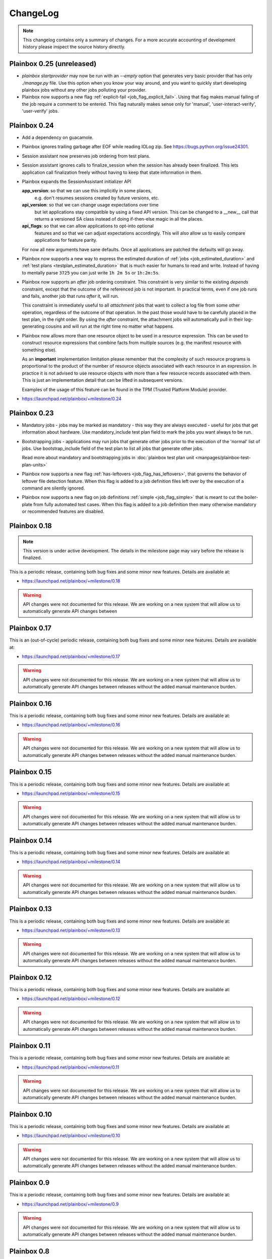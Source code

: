 ChangeLog
=========

.. note::
    This changelog contains only a summary of changes. For a more accurate
    accounting of development history please inspect the source history
    directly.

.. _version_0_25:

Plainbox 0.25 (unreleased)
^^^^^^^^^^^^^^^^^^^^^^^^^^

* `plainbox startprovider` may now be run with an `--empty` option that
  generates very basic provider that has only `./manage.py` file. Use this
  option when you know your way around, and you want to quickly start
  developing plainbox jobs without any other jobs polluting your provider.

* Plainbox now supports a new flag :ref:`explicit-fail
  <job_flag_explicit_fail>`. Using that flag makes manual failing of the job
  require a comment to be entered. This flag naturally makes sense only for
  'manual', 'user-interact-verify', 'user-verify' jobs.

.. _version_0_24:

Plainbox 0.24
^^^^^^^^^^^^^

* Add a dependency on guacamole.

* Plainbox ignores trailing garbage after EOF while reading IOLog zip.
  See https://bugs.python.org/issue24301.

* Session assistant now preserves job ordering from test plans.

* Session assistant ignores calls to finalize_session when the session has
  already been finalized. This lets application call finalization freely
  without having to keep that state information in them.

* Plainbox expands the SessionAssistant initializer API

  **app_version**: so that we can use this implicitly in some places,
     e.g. don't resumes sessions created by future versions, etc.
  **api_version**: so that we can change usage expectations over time
    but let applications stay compatible by using a fixed API version.
    This can be changed to a __new__ call that returns a versioned
    SA class instead of doing if-then-else magic in all the places.
  **api_flags**: so that we can allow applications to opt-into optional
    features and so that we can adjust expectations accordingly. This
    will also allow us to easily compare applications for feature
    parity.

  For now all new arguments have sane defaults. Once all applications are
  patched the defaults will go away.

* Plainbox now supports a new way to express the estimated duration of
  :ref:`jobs <job_estimated_duration>` and
  :ref:`test plans <testplan_estimated_duration>` that is much easier for
  humans to read and write. Instead of having to mentally parse ``3725`` you
  can just write ``1h 2m 5s`` or ``1h:2m:5s``.

* Plainbox now supports an *after* job ordering constraint. This constraint is
  very similar to the existing *depends* constraint, except that the outcome of
  the referenced job is not important. In practical terms, even if one job runs
  and fails, another job that runs *after* it, will run.

  This constraint is immediately useful to all *attachment* jobs that want to
  collect a log file from some other operation, regardless of the outcome of
  that operation. In the past those would have to be carefully placed in the
  test plan, in the right order. By using the *after* constraint, the
  attachment jobs will automatically pull in their log-generating cousins and
  will run at the right time no matter what happens.

* Plainbox now allows more than one resource object to be used in a resource
  expression. This can be used to construct resource expressions that combine
  facts from multiple sources (e.g. the manifest resource with something else).

  As an **important** implementation limitation please remember that the
  complexity of such resource programs is proportional to the product of the
  number of resource objects associated with each resource in an expression.
  In practice it is not advised to use resource objects with more than a few
  resource records associated with them. This is just an implementation detail
  that can be lifted in subsequent versions.

  Examples of the usage of this feature can be found in the TPM (Trusted
  Platform Module) provider.

* https://launchpad.net/plainbox/+milestone/0.24

.. _version_0_23:

Plainbox 0.23
^^^^^^^^^^^^^

* Mandatory jobs - jobs may be marked as mandatory - this way they are always
  executed - useful for jobs that get information about hardware. Use
  mandatory_include test plan field to mark the jobs you want always to be run.

* Bootstrapping jobs - applications may run jobs that generate other jobs prior
  to the execution of the 'normal' list of jobs. Use bootstrap_include field of
  the test plan to list all jobs that generate other jobs.

  Read more about mandatory and bootstrapping jobs in
  :doc:`plainbox test plan unit <manpages/plainbox-test-plan-units>`

* Plainbox now supports a new flag :ref:`has-leftovers
  <job_flag_has_leftovers>`, that governs the behavior of leftover file
  detection feature. When this flag is added to a job definition files left
  over by the execution of a command are silently ignored.

* Plainbox now supports a new flag on job definitions :ref:`simple
  <job_flag_simple>` that is meant to cut the boiler-plate from fully automated
  test cases. When this flag is added to a job definition then many otherwise
  mandatory or recommended features are disabled.

.. _version_0_18:

Plainbox 0.18
^^^^^^^^^^^^^

.. note::
    This version is under active development. The details in the milestone page
    may vary before the release is finalized.

This is a periodic release, containing both bug fixes and some minor new
features. Details are available at:

* https://launchpad.net/plainbox/+milestone/0.18

.. warning::
    API changes were not documented for this release. We are working on a new
    system that will allow us to automatically generate API changes between

.. _version_0_17:

Plainbox 0.17
^^^^^^^^^^^^^

This is an (out-of-cycle) periodic release, containing both bug fixes and some
minor new features. Details are available at:

* https://launchpad.net/plainbox/+milestone/0.17

.. warning::
    API changes were not documented for this release. We are working on a new
    system that will allow us to automatically generate API changes between
    releases without the added manual maintenance burden.

.. _version_0_16:

Plainbox 0.16
^^^^^^^^^^^^^

This is a periodic release, containing both bug fixes and some minor new
features. Details are available at:

* https://launchpad.net/plainbox/+milestone/0.16

.. warning::
    API changes were not documented for this release. We are working on a new
    system that will allow us to automatically generate API changes between
    releases without the added manual maintenance burden.

.. _version_0_15:

Plainbox 0.15
^^^^^^^^^^^^^

This is a periodic release, containing both bug fixes and some minor new
features. Details are available at:

* https://launchpad.net/plainbox/+milestone/0.15

.. warning::
    API changes were not documented for this release. We are working on a new
    system that will allow us to automatically generate API changes between
    releases without the added manual maintenance burden.

.. _version_0_14:

Plainbox 0.14
^^^^^^^^^^^^^

This is a periodic release, containing both bug fixes and some minor new
features. Details are available at:

* https://launchpad.net/plainbox/+milestone/0.14

.. warning::
    API changes were not documented for this release. We are working on a new
    system that will allow us to automatically generate API changes between
    releases without the added manual maintenance burden.

.. _version_0_13:

Plainbox 0.13
^^^^^^^^^^^^^

This is a periodic release, containing both bug fixes and some minor new
features. Details are available at:

* https://launchpad.net/plainbox/+milestone/0.13

.. warning::
    API changes were not documented for this release. We are working on a new
    system that will allow us to automatically generate API changes between
    releases without the added manual maintenance burden.

.. _version_0_12:

Plainbox 0.12
^^^^^^^^^^^^^

This is a periodic release, containing both bug fixes and some minor new
features. Details are available at:

* https://launchpad.net/plainbox/+milestone/0.12

.. warning::
    API changes were not documented for this release. We are working on a new
    system that will allow us to automatically generate API changes between
    releases without the added manual maintenance burden.

.. _version_0_11:

Plainbox 0.11
^^^^^^^^^^^^^

This is a periodic release, containing both bug fixes and some minor new
features. Details are available at:

* https://launchpad.net/plainbox/+milestone/0.11

.. warning::
    API changes were not documented for this release. We are working on a new
    system that will allow us to automatically generate API changes between
    releases without the added manual maintenance burden.

.. _version_0_10:

Plainbox 0.10
^^^^^^^^^^^^^

This is a periodic release, containing both bug fixes and some minor new
features. Details are available at:

* https://launchpad.net/plainbox/+milestone/0.10

.. warning::
    API changes were not documented for this release. We are working on a new
    system that will allow us to automatically generate API changes between
    releases without the added manual maintenance burden.

.. _version_0_9:

Plainbox 0.9
^^^^^^^^^^^^

This is a periodic release, containing both bug fixes and some minor new
features. Details are available at:

* https://launchpad.net/plainbox/+milestone/0.9

.. warning::
    API changes were not documented for this release. We are working on a new
    system that will allow us to automatically generate API changes between
    releases without the added manual maintenance burden.

.. _version_0_8:

Plainbox 0.8
^^^^^^^^^^^^

This is a periodic release, containing both bug fixes and some minor new
features. Details are available at:

* https://launchpad.net/plainbox/+milestone/0.8

.. warning::
    API changes were not documented for this release. We are working on a new
    system that will allow us to automatically generate API changes between
    releases without the added manual maintenance burden.

.. _version_0_7:

Plainbox 0.7
^^^^^^^^^^^^

This is a periodic release, containing both bug fixes and some minor new
features. Details are available at:

* https://launchpad.net/plainbox/+milestone/0.7

.. warning::
    API changes were not documented for this release. We are working on a new
    system that will allow us to automatically generate API changes between
    releases without the added manual maintenance burden.

.. _version_0_6:

Plainbox 0.6
^^^^^^^^^^^^

This is a periodic release, containing both bug fixes and some minor new
features. Details are available at:

* https://launchpad.net/plainbox/+milestone/0.6

.. warning::
    API changes were not documented for this release. We are working on a new
    system that will allow us to automatically generate API changes between
    releases without the added manual maintenance burden.

.. _version_0_5:

Plainbox 0.5.4
^^^^^^^^^^^^^^

This is a maintenance release of the 0.5 series.

Bugs fixed in this release are assigned to the following milestone:

* Bugfixes: https://launchpad.net/plainbox/+milestone/0.5.4

Plainbox 0.5.3
^^^^^^^^^^^^^^

This is a maintenance release of the 0.5 series.

Bug fixes
---------

Bugs fixed in this release are assigned to the following milestone:

* Bugfixes: https://launchpad.net/plainbox/+milestone/0.5.3

API changes
-----------

* Plainbox now has an interface for transport classes.
  :class:`plainbox.abc.ISessionStateTransport` that differs from the old
  implementation of the certification transport (the only one that used to
  exist). The new interface has well-defined return value, error semantics and
  takes one more argument (session state). This change was required to
  implement the launchpad transport.
* Plainbox now has support for pluggable build systems that supply automatic
  value for the build_cmd argument in manage.py's setup() call. They existing
  build systems are available in the :mod:`plainbox.impl.buildsystems` module.
* All exporters can now make use of key=value options.
* The XML exporter can now be customized to set the client name option. This is
  available using the standard exporter option list and is available both at
  API level and on command line.
* The provider class can now keep track of the src/ directory and the build/bin
  directory, which are important for providers under development. This feature
  is used to run executables from the build/bin directory.
* Plainbox will now load the src/EXECUTABLES file, if present, to enumerate
  executables built from source. This allows manage.py install to be more
  accurate and allows manage.py info do display executables even before they
  are built.

Plainbox 0.5.2
^^^^^^^^^^^^^^

This is a maintenance release of the 0.5 series.

Bug fixes
---------

Bugs fixed in this release are assigned to the following milestone:

* Bugfixes: https://launchpad.net/checkbox/+milestone/plainbox-0.5.2

API changes
-----------

* Plainbox now remembers the base directory (aka location) associated with each
  provider. This is available as and
  :attr:`plainbox.impl.secure.providers.v1.Provider1.base_dir`
* The :class:`plainbox.impl.commands.checkbox.CheckboxInvocationMixIn` gained a
  new required argument to pass the configuration object around. This is
  required to fix bug https://bugs.launchpad.net/checkbox/+bug/1298166. This
  API change is backwards incompatible and breaks checkbox-ng << 0.3.
* Plainbox now offers the generic extensibility point for build systems for
  provider executables. Entry points for classes implementing the
  :class:`plainbox.abc.IBuildSystem` interface can be registered in the
  ``plainbox.buildsystems`` pkg-resources entry point.
* Plainbox has a better job validation subsystem. Job validation parameters
  (eventually passed to
  :meth:`plainbox.impl.job.CheckboxJobValidator.validate()`) can be set on the
  provider loader class and they will propagate across the stack. Along with
  more fine-tuned controls for strict validation and deprecated fields
  validation this offers tools better ways to discover potential problems.

Plainbox 0.5.1
^^^^^^^^^^^^^^

First working release of the 0.5 series, 0.5 was missing one critical patch and
didn't work. Basically, The tag was applied on the wrong revision.

Plainbox 0.5
^^^^^^^^^^^^

New Features
------------

* Plainbox is now a better development tool for test authors. With the new
  'plainbox startprovider' command it is easy to bootstrap  development of
  third party test collections. This is further explained in the new
  :ref:`tutorial`. The template is described in :doc:`provider template
  <author/provider-template>`.
* Test providers now control namespaces for job definitions, allowing test
  authors to freely name job definitions without any central coordination
  authority. See more about :doc:`provider namespaces
  <author/provider-namespaces>`.
* Plainbox is now fully internationalized, making it possible to translate all
  of the user interface. Certain extensible features such as commands and test
  job providers are also translatable and can be shipped by third party
  developers. All the translations are seamlessly enabled, even if they come
  from different sources. See more about :doc:`provider internationalization
  <author/provider-i18n>`.

Command Line Interfaces Changes
-------------------------------

* The -c | --checkbox option was removed. It used to select which "provider" to
  load (out of packaged providers, special source provider and special stub
  provider) but with the introduction of :term:`namespaces <namespace>` this
  option became meaningless. To support a subset of reasons why it was being
  used a new option was added in its place. The new --providers option can
  decide if plainbox will load **all** providers (default), just the special
  **src** provider or just the special **stub** provider. We hope that nobody
  will need to use this option.

* The ``plainbox run -i``, ``plainbox dev analyze -i`` and similar
  --include-patterns options no longer works with simple job definition
  identifier patterns. It now requires fully qualified patterns that also
  include the name-space of the defining provider. In practical terms instead
  of ``plainbox run -i foo`` one needs to use ``plainbox run -i
  2013.example.com::foo``. If one really needs to run *any* job ``foo`` from
  any provider that can be achieved with ``plainbox run -i '.*::foo'``.

Workflow Changes
----------------

* Plainbox is now available in Debian as the ``python3-plainbox`` and
  ``plainbox`` packages. Several of the Checkbox project developers are
  maintaining packages for the core library, test providers and whole test
  applications.
* Plainbox dropped support for Ubuntu 13.04 (Raring Rigtail), following
  scheduled end-of-life of that release.
* Plainbox dropped support for Ubuntu 13.10 (Saucy Salamander) given the
  imminent release of the next version of Ubuntu.
* Plainbox now supports Ubuntu 14.04 (Trusty Thar), scheduled for release on
  the 17th of April 2014.

This implies that any patch merged into trunk is only tested on Ubuntu 12.04
(with python3.2) and Ubuntu 14.04 (with python3.3, which will switch to python
3.4 later, before the final release.)

Internal Changes
----------------

General Changes
...............

* Plainbox now supports Python 3.4. This includes existing support for Python
  3.2 and 3.3. Effective Ubuntu coverage now spans two LTS releases.
  This will be maintained until the end of Ubuntu 12.04 support.

New Modules
...........

* Plainbox now has a dedicated module for implementing versatile command line
  utilities :mod:`plainbox.impl.clitools`. This module is used to implement the
  new :mod:`plainbox.provider_manager` which is what backs the per-provider
  management script.
* The new :mod:`plainbox.provider_manager` module contains the implementation
  of the ``manage.py`` script, which is generated for each new provider. The
  script implements a set of subcommands for working with the provider from a
  developer's point of view.
* The vendor package now contains a pre-release version of
  :mod:`~plainbox.impl.vendor.textland` - a text mode, work-in-progress,
  compositor for console applications. TextLand is used to implement certain
  screens displayed by checkbox-ng. This makes it easier to test, easier to
  develop (without having to rely on complex curses APIs) and more portable as
  the basic TextLand API (to display a buffer and provide various events) can
  be implemented on many platforms.

API changes (Job Definitions)
.............................

* Plainbox now offers two new properties for identifying (naming) job
  definitions, :meth:`plainbox.impl.job.JobDefinition.id` and
  :meth:`plainbox.impl.job.JobDefinition.partial_id`. The ``id`` property is
  the full, effective identifier composed of ``partial_id`` and
  ``provider.namespace``, with the C++ scope resulution operator, ``::``
  joining both into one string. The ``partial_id`` field is loaded from the
  ``id`` key in  RFC822-like job definition syntax and is the part without the
  name-space. Plainbox now uses the ``id`` everywhere where ``name`` used to be
  used before. If the ``id`` field (which defines ``partial_id`` is not present
  in a RFC822 job definition then it defaults to ``name`` making this change
  fully backwards compatible.
* The :meth:`plainbox.impl.job.JobDefinition.name` property is now deprecated.
  It is still available but is has been entirely replaced by the new ``id`` and
  ``partial_id`` properties. It will be removed as a property in the next
  release of Plainbox.
* Plainbox now offers the new :meth:`plainbox.impl.job.JobDefinition.summary`
  which is like a short, one line description of the provider. It should be
  used whenever a job definition needs to be listed (in user interfaces,
  reports, etc). It can be translated and a localized version is available as
  :meth:`plainbox.impl.job.JobDefinition.tr_summary()`
* Plainbox now offers a localized version of a job description as
  :meth:`plainbox.impl.job.JobDefinition.tr_description()`.

API changes (White Lists)
.........................

* Plainbox now offers new and improved APIs for loading whitelists
  :meth:`plainbox.impl.secure.qualifiers.WhiteList.from_string()` and
  :meth:`plainbox.impl.secure.qualifiers.WhiteList.from_file()`.
* Plainbox now tracks the origin of whitelist, knowing where they were defined
  in. Origin is available as
  :meth:`plainbox.impl.secure.qualifiers.WhiteList.origin`
* Plainbox can now optionally store and use the implicit name-space of a
  WhiteList objects. This name space will be used to qualify all the patterns
  that don't use the scope resolution operator ``::``.
  The implicit name-space is available as
  :meth:`plainbox.impl.secure.qualifiers.WhiteList.implicit_namespace`.

API changes (Providers)
.......................

* Plainbox can validate providers, jobs and whitelists better than before. In
  particular, broken providers are now verbosely ignored. This is implemented
  as a number of additional validators on
  :class:`plainbox.impl.secure.providers.v1.Provider1Definition`
* Plainbox can now enumerate all the executables of a provider
  :meth:`plainbox.abc.IProvider1.get_all_executables()`
* Plainbox now offers new APIs for applications to load as much of provider
  content as possible, without stopping on the first encountered problem.
  :meth:`plainbox.impl.secure.providers.v1.Provider1.load_all_jobs()`
* The ``Provider1.load_jobs()`` method has been removed. It was only used
  internally by the class itself. Identical functionality is now offered by
  :class:`plainbox.impl.secure.plugins.FsPlugInCollection` and
  :class:`plainbox.impl.secure.providers.v1.JobDefinitionPlugIn`.
* Plainbox now associates a gettext domain with each provider. This
  information is available both in
  :attr:`plainbox.impl.secure.providers.v1.Provider1Definition.gettext_domain`
  and :attr:`plainbox.impl.secure.providers.v1.Provider1.gettext_domain`
* Plainbox now derives a namespace from the name of the provider. The namespace
  is defined as  the part of the provider name up to the colon. For example
  provider name ``2013.com.canonical.ceritifaction:resources`` defines provider
  namespace ``2013.com.canonical.certification``. The computed namespace is
  available as :meth:`plainbox.impl.secure.providers.v1.Provider1.namespace`
* Plainbox now offers a localized version of the provider description string as
  :meth:`plainbox.impl.secure.providers.v1.Provider1.tr_description()`
* Plainbox now passes the provider namespace to both whitelist and job
  definition loaders, thus making them fully aware of the namespace they come
  from.
* The implementation of various directory properties on the
  :class:`plainbox.impl.secure.providers.v1.Provider1` class have changed. They
  are now explicitly configurable and are not derived from the now-gone
  ``location`` property. This affects
  :meth:`plainbox.impl.secure.providers.v1.Provider1.jobs_dir`,
  :meth:`plainbox.impl.secure.providers.v1.Provider1.whitelists_dir`,
  :meth:`plainbox.impl.secure.providers.v1.Provider1.data_dir`,
  :meth:`plainbox.impl.secure.providers.v1.Provider1.bin_dir`, and the new
  :meth:`plainbox.impl.secure.providers.v1.Provider1.locale_dir`.  This change
  makes the runtime layout of each directory flexible and more suitable for
  packaging requirements of particular distributions.
* Plainbox now associates an optional directory with per-provider locale data.
  This allows it to pass it to ``bindtextdomain()``.  The locale directory is
  available as :meth:`plainbox.impl.secure.providers.v1.Provider1.locale_dir`.
* Plainbox now offers a utility method,
  :meth:`plainbox.impl.secure.providers.v1.Provider1.from_definition()`, to
  instantiate a new provider from
  :class:`plainbox.impl.secure.providers.v1.Provider1Definition`
* The :class:`plainbox.impl.secure.providers.v1.Provider1Definition` class now
  offers a set of properties that compute the implicit values of certain
  directories. Those all depend on a non-Unset ``location`` field. Those
  include:
  :meth:`plainbox.impl.secure.providers.v1.Provider1Definition.implicit_jobs_dir`,
  :meth:`plainbox.impl.secure.providers.v1.Provider1Definition.implicit_whitelists_dir`,
  :meth:`plainbox.impl.secure.providers.v1.Provider1Definition.implicit_data_dir`,
  :meth:`plainbox.impl.secure.providers.v1.Provider1Definition.implicit_bin_dir`,
  :meth:`plainbox.impl.secure.providers.v1.Provider1Definition.implicit_locale_dir`,
  and
  :meth:`plainbox.impl.secure.providers.v1.Provider1Definition.implicit_build_locale_dir`,
* The :class:`plainbox.impl.secure.providers.v1.Provider1Definition` class now
  offers a set of properties that compute the effective values of certain
  directories:
  :meth:`plainbox.impl.secure.providers.v1.Provider1Definition.effective_jobs_dir`,
  :meth:`plainbox.impl.secure.providers.v1.Provider1Definition.effective_whitelists_dir`,
  :meth:`plainbox.impl.secure.providers.v1.Provider1Definition.effective_data_dir`,
  :meth:`plainbox.impl.secure.providers.v1.Provider1Definition.effective_bin_dir`,
  and
  :meth:`plainbox.impl.secure.providers.v1.Provider1Definition.effective_locale_dir`.
* The :class:`plainbox.impl.secure.providers.v1.Provider1Definition` class now
  offers the
  :meth:`plainbox.impl.secure.providers.v1.Provider1Definition.effective_gettext_domain`
  property.

API changes (Qualifiers)
........................

* Plainbox now has additional APIs that correctly preserve order of jobs
  selected by a :term:`WhiteList`, see:
  :func:`plainbox.impl.secure.qualifiers.select_jobs`.
* Plainbox has new APIs for converting any qualifier into a list of primitive
  (non-divisible) qualifiers that express the same selection,
  :meth:`plainbox.abc.IJobQualifier.get_primitive_qualifiers()` and
  :meth:`plainbox.abc.IJobQualifier.is_primitive()`.
* Plainbox has new APIs for qualifiers to uniformly include and exclude jobs
  from the selection list. This is implemented as a voting system described in
  the :meth:`plainbox.abc.IJobQualifier.get_vote()` method.
* Plainbox has new APIs for creating almost arbitrary job qualifiers out of the
  :class:`plainbox.impl.secure.qualifiers.FieldQualifier` and
  :class:`plainbox.impl.secure.qualifiers.IMatcher` implementations such as
  :class:`plainbox.impl.secure.qualifiers.OperatorMatcher` or
  :class:`plainbox.impl.secure.qualifiers.PatternMatcher`. Older qualifiers
  will likely be entirely dropped and replaced by one of the subsequent
  releases.

API changes (command line tools)
--------------------------------

* :class:`plainbox.impl.clitools.ToolBase` now offers additional methods for
  setting up translations specific to a specific tool. This allows a library
  (such as Plainbox) to offer a basic tool that other libraries or applications
  subclass and customize, part of the tool implementation (including
  translations) will come from one library while the rest will come from
  another. This allows various strings to use different gettext domains. This
  is implemented in the new set of methods:
  :meth:`plainbox.impl.clitools.ToolBase.get_gettext_domain()`
  :meth:`plainbox.impl.clitools.ToolBase.get_locale_dir()` and
  :meth:`plainbox.impl.clitools.ToolBase.setup_i18n()` last of which is now
  being called by the existing
  :meth:`plainbox.impl.clitools.ToolBase.early_init()` method.
* :class:`plainbox.impl.clitools.CommandBase` now offers additional methods for
  setting up sub-commands that rely on the docstring of the subcommand
  implementation class. Those are
  :meth:`plainbox.impl.clitools.CommandBase.get_command_name()`
  :meth:`plainbox.impl.clitools.CommandBase.get_command_help()`,
  :meth:`plainbox.impl.clitools.CommandBase.get_command_description()` and
  :meth:`plainbox.impl.clitools.CommandBase.get_command_epilog()`. Those
  methods return values suitable to argparse. They are all used from one
  high-level method :meth:`plainbox.impl.clitools.CommandBase.add_subcommand()`
  which is now used in the implementation of various new subcommand classes.
  All of those methods are aware of i18n and hide all of the associated
  complexity.

API changes (Resources)
-----------------------

* :class:`plainbox.impl.resource.ResourceExpression` now accepts, stores and
  users an optional implicit name-space that qualifies all resource
  identifiers. It is also available as
  :meth:`plainbox.impl.resource.ResourceExpression.implicit_namespace`.
* :class:`plainbox.impl.resource.ResourceProgram` now accepts and uses an
  optional implicit name-space that is being forwarded to the resource
  expressions.

API changes (Execution Controllers)
-----------------------------------

* :class:`plainbox.impl.ctrl.CheckboxExecutionController` no longer puts all of
  the provider-specific executables onto the PATH of the execution environment
  for each job definition. Now only executables from providers that have the
  same name-space as the job that needs to be executed are added to PATH.  This
  brings the behavior of execution controllers in sync with all the other
  name-space-aware components.

API changes (Other)
...................

* :class:`plainbox.impl.secure.plugins.FsPlugInCollection` can now load plug-ins
  from files of various extensions. The ``ext`` argument can now be a list of
  extensions to load.
* :class:`plainbox.impl.secure.plugins.FsPlugInCollection` now takes a list of
  directories instead of a PATH-like argument that had to be split with the
  platform-specific path separator.
* :class:`plainbox.impl.secure.rfc822.Origin` gained the
  :meth:`plainbox.impl.secure.rfc822.Origin.relative_to()` method which is
  useful for presenting origin objects in a human-friendly form.
* Implementations of :class:`plainbox.impl.secure.plugins.IPlugIn` can now
  raise :class:`plainbox.impl.secure.plugins.PlugInError` to prevent being
  added to a plug-in collection.
* :class:`plainbox.impl.secure.config.Config` gained
  :meth:`plainbox.impl.secure.config.Config.get_parser_obj()` and
  :meth:`plainbox.impl.secure.config.Config.write()` which allow configuration
  changes to be written back to the filesystem.
* :class:`plainbox.impl.secure.config.Config` now has special support for the
  new :class:`plainbox.impl.secure.config.NotUnsetValidator`. Unlike all other
  validators, it is allowed to inspect the special
  :data:`plainbox.impl.secure.config.Unset` value.
* Plainbox now stores application identifier
  :meth:`plainbox.impl.session.state.SessionMetaData.app_id` which complements
  the existing application-specific blob property
  :meth:`plainbox.impl.session.state.SessionMetaData.app_blob` to allow
  applications to resume only the session that they have created. This feature
  will allow multiple plainbox-based applications to co-exist their state
  without clashes.
* Plainbox now stores both the normalized and raw version of the data produced
  by the RFC822 parser. The raw form is suitable as keys to gettext. This is
  exposed through the RFC822 and Job Definition classes.

Bug fixes
---------

Bugs fixed in this release are assigned to the following milestones:

* https://launchpad.net/checkbox/+milestone/plainbox-0.5a1
* https://launchpad.net/checkbox/+milestone/plainbox-0.5b1
* https://launchpad.net/checkbox/+milestone/plainbox-0.5

Plainbox 0.4
^^^^^^^^^^^^

* Bugfixes: https://launchpad.net/checkbox/+milestone/plainbox-0.4

Plainbox 0.4 beta 2
^^^^^^^^^^^^^^^^^^^

* Bugfixes: https://launchpad.net/checkbox/+milestone/plainbox-0.4b2

Plainbox 0.4 beta 1
^^^^^^^^^^^^^^^^^^^

* Lots of production usage, bug fixes and improvements. Too many to
  list here but we shipped one commercial product on top of plainbox
  and it basically works.
* Better internal abstractions, job runner, execution controller,
  session state controller, session manager, suspend and resume
  Helpers, on-disk format version and upgrade support. Lots of very
  important internal plumbing done better to improve maintainability
  of the code.
* Switched from a model where checkbox and plainbox are tied closely
  together to a model where plainbox is a back-end for multiple
  different products and job definitions (all kinds of "test
  payload") is orthogonal to the interaction/work-flow/user
  interface.  This opens up the path for a separate "test payload
  market" to form around plainbox where various projects can just
  focus on producing and maintaining tests rather than complete
  solutions by themselves. Such parties don't have to coordinate with
  anyone or manage their code inside our repository.
* Generalized the trusted launcher concept to run any job wrapped
  inside a job provider. This allows any job, regardless where it is
  coming from, to run as another user securely and easily.
* DBus service (present throughout the development cycle) moved to
  checkbox-ng as it was not mature enough. Makes plainbox easier to
  test by hiding the complexity in another project. Not sure if we
  keep the DBus interface though so this was a good move for the core
  itself.

Plainbox 0.3
^^^^^^^^^^^^

* Added support for all job types (manual, user-interact, user-verify, attachment, local)
* Added support for running as another user
* Added support for creating session checkpoints and resuming testing across reboots
* Added support for exporting test results to JSON, plain text and XML
* Added support for handling binary data (eg, binary attachments)
* Added support for using sub-commands to the main plainbox executable
* Added documentation to the project
* Numerous internal re-factorings, changes and improvements.
* Improved unit and integration testing coverage

Plainbox 0.2
^^^^^^^^^^^^

* Last release made from the standalone github tree.
* Added support for discovering dependencies and automatic dependency
  resolution (for both job dependencies and resource dependencies)

Plainbox 0.1
^^^^^^^^^^^^

* Initial release
